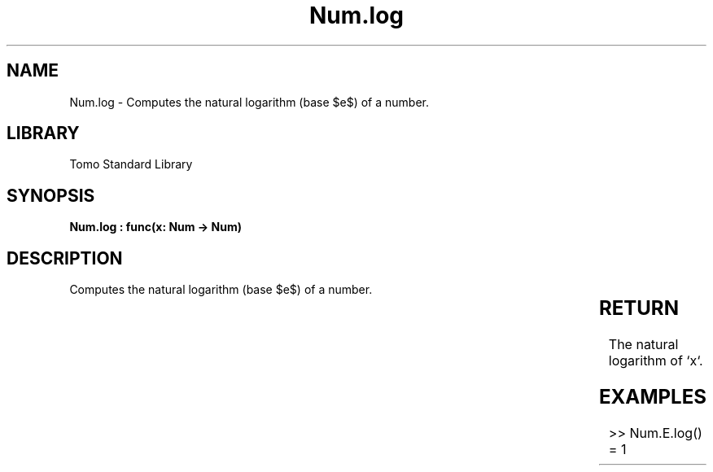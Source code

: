 '\" t
.\" Copyright (c) 2025 Bruce Hill
.\" All rights reserved.
.\"
.TH Num.log 3 2025-04-19T14:30:40.363156 "Tomo man-pages"
.SH NAME
Num.log \- Computes the natural logarithm (base $e$) of a number.

.SH LIBRARY
Tomo Standard Library
.SH SYNOPSIS
.nf
.BI "Num.log : func(x: Num -> Num)"
.fi

.SH DESCRIPTION
Computes the natural logarithm (base $e$) of a number.


.TS
allbox;
lb lb lbx lb
l l l l.
Name	Type	Description	Default
x	Num	The number for which the natural logarithm is to be calculated. 	-
.TE
.SH RETURN
The natural logarithm of `x`.

.SH EXAMPLES
.EX
>> Num.E.log()
= 1
.EE
